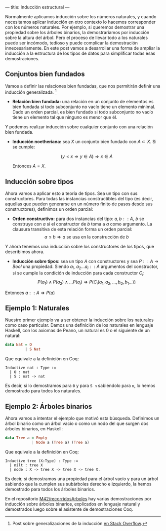 ---
title: Inducción estructural
---

Normalmente aplicamos inducción sobre los números naturales, y cuando
necesitamos aplicar inducción en otro contexto lo hacemos corresponder con los 
números naturales. Por ejemplo, si queremos demostrar una propiedad sobre los
árboles binarios, la demostraríamos por inducción sobre la altura del
árbol. Pero el proceso de llevar todo a los naturales puede ser
incómodo, tedioso y puede complicar la demostración innecesariamente. En
este post vamos a desarrollar una forma de ampliar la inducción a la
estructura de los tipos de datos para simplificar todas esas
demostraciones.

** Conjuntos bien fundados

Vamos a definir las relaciones bien fundadas, que nos permitirán definir
una inducción generalizada. [1]

-  *Relación bien fundada:* una relación en un conjunto de elementos
   es bien fundada si todo subconjunto no vacío tiene un elemento
   minimal. Dado un orden parcial, es bien fundado si todo subconjunto
   no vacío tiene un elemento tal que ninguno es menor que él.

Y podemos realizar inducción sobre cualquier conjunto con una relación
bien fundada.

-  *Inducción noetheriana:* sea $X$ un conjunto bien fundado con
   $A \subset X$. Si se cumple:

   \[ (y < x \Rightarrow y \in A) \Rightarrow x \in A \]

   Entonces $A = X$.

** Inducción sobre tipos
Ahora vamos a aplicar esto a teoría de tipos. Sea un tipo con sus
constructores. Para todas las instancias constructibles del tipo (es decir,
aquellas que pueden
generarse en un número finito de pasos desde sus constructores),
definimos un orden parcial:

-  *Orden constructivo:* para dos instancias del tipo: $a,b::A$,
   $b$ se construye con $a$ si el constructor de $b$ toma a $a$
   como argumento. La clausura transitiva de esta relación forma un
   orden parcial:
   \[ a \leq b \Rightarrow a \mbox{ se usa en la construcción de } b \]

Y ahora tenemos una inducción sobre los constructores de los tipos, que
describimos ahora.

-  *Inducción sobre tipos*: sea un tipo $A$ con constructores y sea
   $P :: A \rightarrow Bool$ una propiedad. Siendo
   $a_1, a_2 \dots a_i :: A$ argumentos del constructor, si se cumple
   la condición de inducción para cada constructor $C_i$:
   \[P(a_1) \wedge P(a_2) \wedge \dots P(a_i) \Rightarrow P(C_i(a_1,a_2,\dots,b_0,b_1\dots))\]

Entonces $a::A \Rightarrow P(a)$

** Ejemplo 1: Naturales
Nuestro primer ejemplo va a ser obtener la inducción sobre los naturales
como caso particular. Damos una definición de los naturales en lenguaje
Haskell, con los axiomas de Peano, un natural es 0 o el siguiente de un
natural:

#+BEGIN_SRC haskell
    data Nat = O
             | S Nat
#+END_SRC

Que equivale a la definición en Coq:

#+BEGIN_EXAMPLE
    Inductive nat : Type :=
      | O : nat
      | S : nat -> nat
#+END_EXAMPLE

Es decir, si lo demostramos para =0= y para =S n= sabiéndolo para =n=,
lo hemos demostrado para todos los naturales.

** Ejemplo 2: Árboles binarios
Ahora vamos a intentar el ejemplo que motivó esta búsqueda. Definimos un
árbol binario como un árbol vacío o como un nodo del que surgen dos
árboles binarios, en Haskell:

#+BEGIN_SRC haskell
    data Tree a = Empty
                | Node a (Tree a) (Tree a)
#+END_SRC

Que equivale a la definición en Coq:

#+BEGIN_EXAMPLE
    Inductive tree (X:Type) : Type :=
      | nilt : tree X
      | node : X -> tree X -> tree X -> tree X.
#+END_EXAMPLE

Es decir, si demostramos una propiedad para el árbol vacío y para un
árbol sabiendo que la cumplen sus subárboles derecho e izquierdo, la
hemos demostrado para todos los árboles binarios.

En el repositorio [[https://github.com/M42/recorridosArboles][M42/recorridosArboles]] hay
varias demostraciones por inducción sobre árboles binarios, explicados
en lenguaje natural y demostrados luego sobre el asistente de
demostraciones Coq.

[1] Post sobre generalizaciones de la inducción [[http://math.blogoverflow.com/2015/03/10/when-can-we-do-induction/][en Stack Overflow]].
